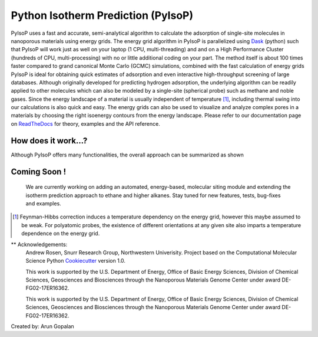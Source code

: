 .. pyisop documentation master file, created by
   sphinx-quickstart on Thu Mar 15 13:55:56 2018.
   You can adapt this file completely to your liking, but it should at least
   contain the root `toctree` directive.

.. pyisop documentation master file, created by
   sphinx-quickstart on Thu Mar 15 13:55:56 2018.
   You can adapt this file completely to your liking, but it should at least
   contain the root `toctree` directive.


Python Isotherm Prediction (PyIsoP)
**************************************************
PyIsoP uses a fast and accurate, semi-analytical algorithm to calculate the adsorption of
single-site molecules in nanoporous materials using energy grids. The energy grid algorithm in PyIsoP is parallelized using 
Dask_ (python) such that PyIsoP will work just as well on your laptop (1 CPU, multi-threading) and 
and on a High Performance Cluster (hundreds of CPU, multi-processing) with no or little additional 
coding on your part. The method itself is about 100 times faster compared to grand canonical Monte Carlo (GCMC) simulations, combined with the fast calculation of energy grids 
PyIsoP is ideal for obtaining quick estimates of adsorption and even interactive high-throughput screening of large databases. Although originally
developed for predicting hydrogen adsorption, the underlying algorithm can be readily applied to other
molecules which can also be modeled by a single-site (spherical probe) such as methane and noble gases. Since
the energy landscape of a material is usually independent of temperature [#f1]_, including thermal
swing into our calculations is also quick and easy. The energy grids can also be used to visualize and analyze complex pores in a materials
by choosing the right isoenergy contours from the energy landscape. Please refer to our documentation page on ReadTheDocs_ for theory, examples and the API reference.


.. image:: https://readthedocs.org/projects/pyisop/badge/?version=latest
    :target: https://pyisop.readthedocs.io/en/latest/?badge=latest&style=for-the-badge
    :alt: Documentation Status

.. image:: https://travis-ci.com/arung-northwestern/pyIsoP.svg?branch=master
    :target: https://travis-ci.com/arung-northwestern/pyIsoP&style=for-the-badge

.. image:: https://badge.fury.io/py/pyIsoP.svg
    :target: https://badge.fury.io/py/pyIsoP


How does it work...?
==========================
Although PyIsoP offers many functionalities, the overall approach can be summarized as shown

.. figure:: ./docs/images/pyisop_doc.png
    :width: 600
    
    
Coming Soon !
=====================
    We are currently working on adding an automated, energy-based, molecular siting module and
    extending the isotherm prediction approach to ethane and higher alkanes. Stay tuned for new features, tests, bug-fixes
    and examples.

.. _ReadTheDocs: https://pyisop.readthedocs.io/en/latest/
.. _Dask: https://dask.org/

.. rubric::Footnotes

.. [#f1] Feynman-Hibbs correction induces a temperature dependency on the energy grid, however this maybe assumed to be weak. For polyatomic probes, the existence of different orientations at any given site also imparts a temperature dependence on the energy grid.


** Acknowledgements: 
    Andrew Rosen, Snurr Research Group, Northwestern Univerisity.
    Project based on the Computational Molecular Science Python Cookiecutter_ version 1.0.
    
    This work is supported by the U.S. Department of Energy, Office of Basic 
    Energy Sciences, Division of Chemical Sciences, Geosciences and 
    Biosciences through the Nanoporous Materials Genome Center under award 
    DE-FG02-17ER16362.

    This work is supported by the U.S. Department of Energy, Office of Basic 
    Energy Sciences, Division of Chemical Sciences, Geosciences and 
    Biosciences through the Nanoporous Materials Genome Center under award 
    DE-FG02-17ER16362.

.. _Cookiecutter: https://github.com/molssi/cookiecutter-cms

Created by: Arun Gopalan
